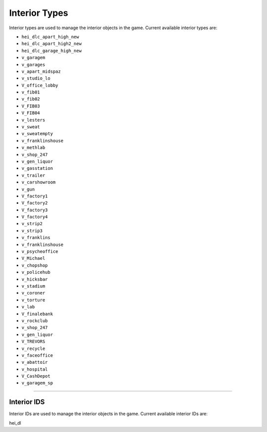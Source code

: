 Interior Types
===================================
Interior types are used to manage the interior objects in the game.
Current available interior types are:

* ``hei_dlc_apart_high_new``
* ``hei_dlc_apart_high2_new``
* ``hei_dlc_garage_high_new``
* ``v_garagem``
* ``v_garages``
* ``v_apart_midspaz``
* ``v_studio_lo``
* ``V_office_lobby``
* ``v_fib01``
* ``v_fib02``
* ``V_FIB03``
* ``V_FIB04``
* ``v_lesters``
* ``v_sweat``
* ``v_sweatempty``
* ``v_franklinshouse``
* ``v_methlab``
* ``v_shop_247``
* ``v_gen_liquor``
* ``v_gasstation``
* ``v_trailer``
* ``v_carshowroom``
* ``v_gun``
* ``V_factory1``
* ``V_factory2``
* ``V_factory3``
* ``V_factory4``
* ``v_strip2``
* ``v_strip3``
* ``v_franklins``
* ``v_franklinshouse``
* ``v_psycheoffice``
* ``V_Michael``
* ``v_chopshop``
* ``v_policehub``
* ``v_hicksbar``
* ``v_stadium``
* ``v_coroner``
* ``v_torture``
* ``v_lab``
* ``V_finalebank``
* ``v_rockclub``
* ``v_shop_247``
* ``v_gen_liquor``
* ``V_TREVORS``
* ``v_recycle``
* ``v_faceoffice``
* ``v_abattoir``
* ``v_hospital``
* ``V_CashDepot``
* ``v_garagem_sp``

===================================

===================================
Interior IDS
===================================
Interior IDs are used to manage the interior objects in the game.
Current available interior IDs are:

hei_dl